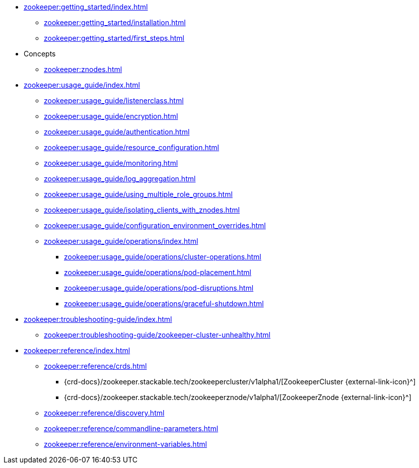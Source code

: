 * xref:zookeeper:getting_started/index.adoc[]
** xref:zookeeper:getting_started/installation.adoc[]
** xref:zookeeper:getting_started/first_steps.adoc[]
* Concepts
** xref:zookeeper:znodes.adoc[]
* xref:zookeeper:usage_guide/index.adoc[]
** xref:zookeeper:usage_guide/listenerclass.adoc[]
** xref:zookeeper:usage_guide/encryption.adoc[]
** xref:zookeeper:usage_guide/authentication.adoc[]
** xref:zookeeper:usage_guide/resource_configuration.adoc[]
** xref:zookeeper:usage_guide/monitoring.adoc[]
** xref:zookeeper:usage_guide/log_aggregation.adoc[]
** xref:zookeeper:usage_guide/using_multiple_role_groups.adoc[]
** xref:zookeeper:usage_guide/isolating_clients_with_znodes.adoc[]
** xref:zookeeper:usage_guide/configuration_environment_overrides.adoc[]
** xref:zookeeper:usage_guide/operations/index.adoc[]
*** xref:zookeeper:usage_guide/operations/cluster-operations.adoc[]
*** xref:zookeeper:usage_guide/operations/pod-placement.adoc[]
*** xref:zookeeper:usage_guide/operations/pod-disruptions.adoc[]
*** xref:zookeeper:usage_guide/operations/graceful-shutdown.adoc[]
* xref:zookeeper:troubleshooting-guide/index.adoc[]
** xref:zookeeper:troubleshooting-guide/zookeeper-cluster-unhealthy.adoc[]
* xref:zookeeper:reference/index.adoc[]
** xref:zookeeper:reference/crds.adoc[]
*** {crd-docs}/zookeeper.stackable.tech/zookeepercluster/v1alpha1/[ZookeeperCluster {external-link-icon}^]
*** {crd-docs}/zookeeper.stackable.tech/zookeeperznode/v1alpha1/[ZookeeperZnode {external-link-icon}^]
** xref:zookeeper:reference/discovery.adoc[]
** xref:zookeeper:reference/commandline-parameters.adoc[]
** xref:zookeeper:reference/environment-variables.adoc[]
